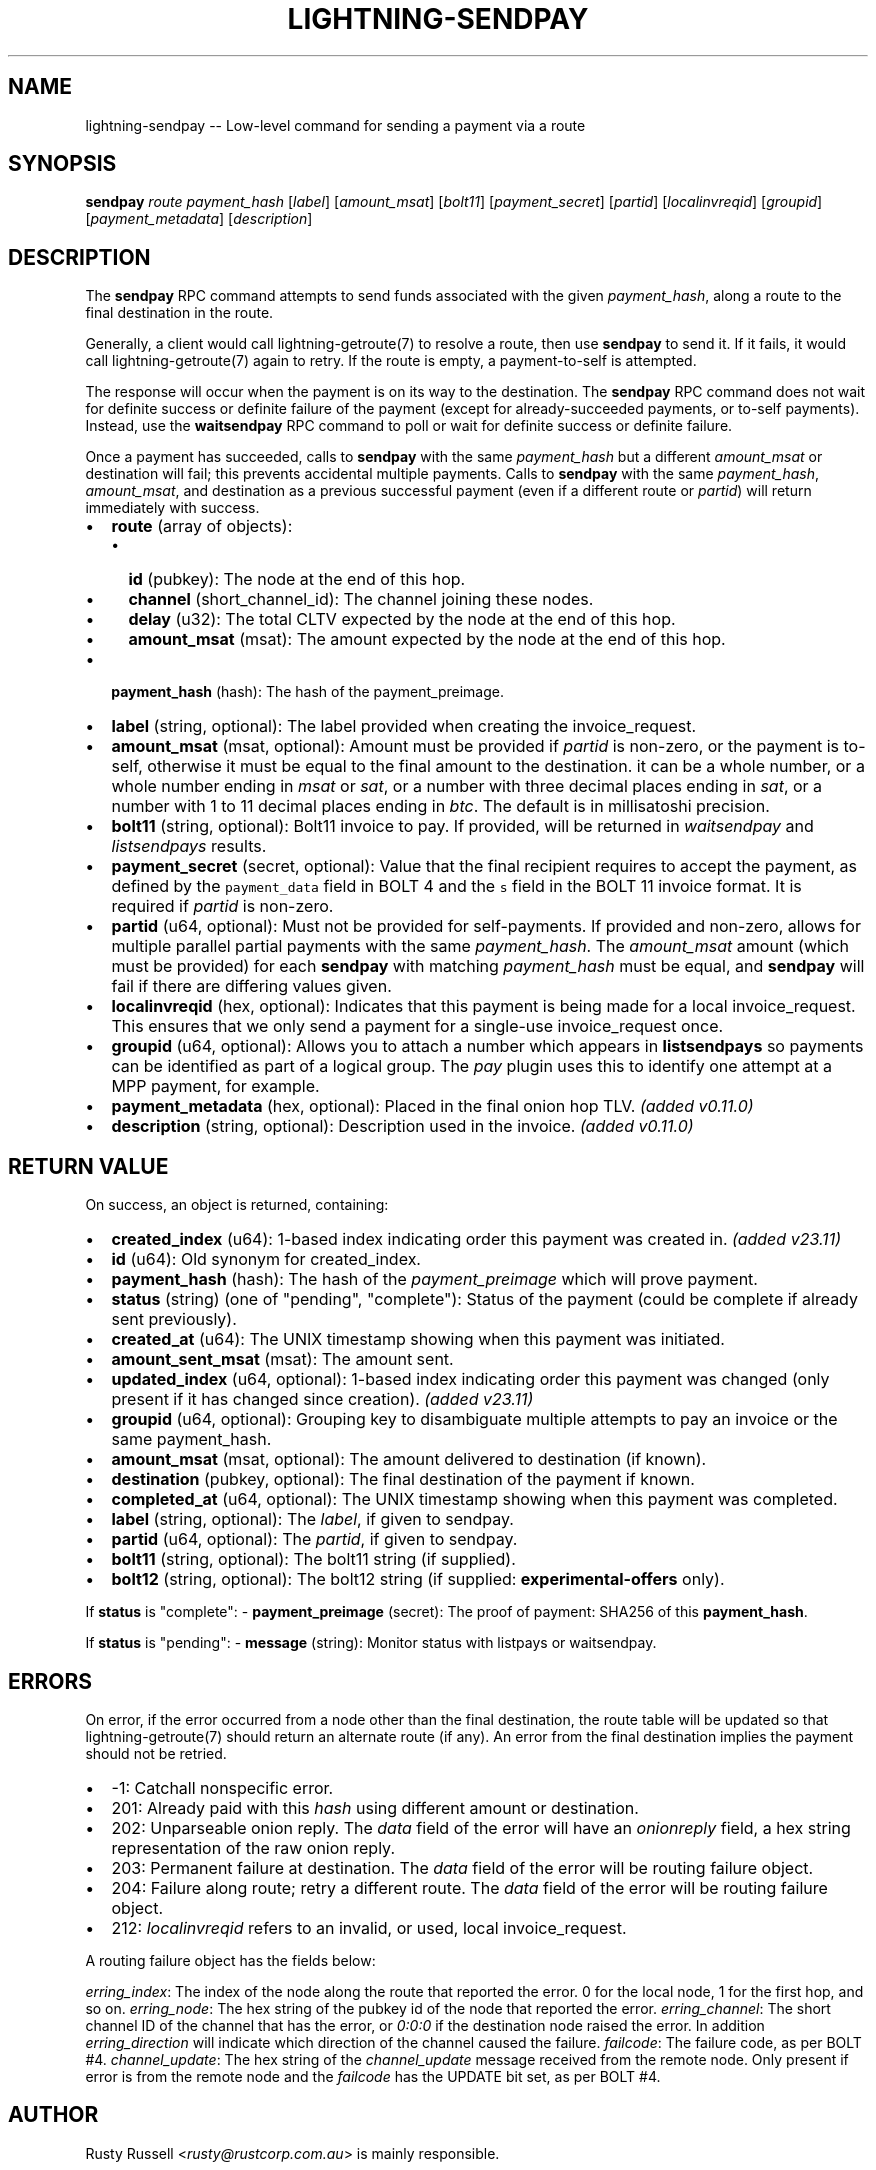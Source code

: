 .\" -*- mode: troff; coding: utf-8 -*-
.TH "LIGHTNING-SENDPAY" "7" "" "Core Lightning pre-v24.08" ""
.SH
NAME
.LP
lightning-sendpay -- Low-level command for sending a payment via a route
.SH
SYNOPSIS
.LP
\fBsendpay\fR \fIroute\fR \fIpayment_hash\fR [\fIlabel\fR] [\fIamount_msat\fR] [\fIbolt11\fR] [\fIpayment_secret\fR] [\fIpartid\fR] [\fIlocalinvreqid\fR] [\fIgroupid\fR] [\fIpayment_metadata\fR] [\fIdescription\fR] 
.SH
DESCRIPTION
.LP
The \fBsendpay\fR RPC command attempts to send funds associated with the given \fIpayment_hash\fR, along a route to the final destination in the route.
.PP
Generally, a client would call lightning-getroute(7) to resolve a route, then use \fBsendpay\fR to send it. If it fails, it would call lightning-getroute(7) again to retry. If the route is empty, a payment-to-self is attempted.
.PP
The response will occur when the payment is on its way to the destination. The \fBsendpay\fR RPC command does not wait for definite success or definite failure of the payment (except for already-succeeded payments, or to-self payments). Instead, use the \fBwaitsendpay\fR RPC command to poll or wait for definite success or definite failure.
.PP
Once a payment has succeeded, calls to \fBsendpay\fR with the same \fIpayment_hash\fR but a different \fIamount_msat\fR or destination will fail; this prevents accidental multiple payments. Calls to \fBsendpay\fR with the same \fIpayment_hash\fR, \fIamount_msat\fR, and destination as a previous successful payment (even if a different route or \fIpartid\fR) will return immediately with success.
.IP "\(bu" 2
\fBroute\fR (array of objects):
.RS
.IP "\(bu" 2
\fBid\fR (pubkey): The node at the end of this hop.
.if n \
.sp -1
.if t \
.sp -0.25v
.IP "\(bu" 2
\fBchannel\fR (short_channel_id): The channel joining these nodes.
.if n \
.sp -1
.if t \
.sp -0.25v
.IP "\(bu" 2
\fBdelay\fR (u32): The total CLTV expected by the node at the end of this hop.
.if n \
.sp -1
.if t \
.sp -0.25v
.IP "\(bu" 2
\fBamount_msat\fR (msat): The amount expected by the node at the end of this hop.
.RE
.if n \
.sp -1
.if t \
.sp -0.25v
.IP "\(bu" 2
\fBpayment_hash\fR (hash): The hash of the payment_preimage.
.if n \
.sp -1
.if t \
.sp -0.25v
.IP "\(bu" 2
\fBlabel\fR (string, optional): The label provided when creating the invoice_request.
.if n \
.sp -1
.if t \
.sp -0.25v
.IP "\(bu" 2
\fBamount_msat\fR (msat, optional): Amount must be provided if \fIpartid\fR is non-zero, or the payment is to-self, otherwise it must be equal to the final amount to the destination. it can be a whole number, or a whole number ending in \fImsat\fR or \fIsat\fR, or a number with three decimal places ending in \fIsat\fR, or a number with 1 to 11 decimal places ending in \fIbtc\fR. The default is in millisatoshi precision.
.if n \
.sp -1
.if t \
.sp -0.25v
.IP "\(bu" 2
\fBbolt11\fR (string, optional): Bolt11 invoice to pay. If provided, will be returned in \fIwaitsendpay\fR and \fIlistsendpays\fR results.
.if n \
.sp -1
.if t \
.sp -0.25v
.IP "\(bu" 2
\fBpayment_secret\fR (secret, optional): Value that the final recipient requires to accept the payment, as defined by the \fCpayment_data\fR field in BOLT 4 and the \fCs\fR field in the BOLT 11 invoice format. It is required if \fIpartid\fR is non-zero.
.if n \
.sp -1
.if t \
.sp -0.25v
.IP "\(bu" 2
\fBpartid\fR (u64, optional): Must not be provided for self-payments. If provided and non-zero, allows for multiple parallel partial payments with the same \fIpayment_hash\fR. The \fIamount_msat\fR amount (which must be provided) for each \fBsendpay\fR with matching \fIpayment_hash\fR must be equal, and \fBsendpay\fR will fail if there are differing values given.
.if n \
.sp -1
.if t \
.sp -0.25v
.IP "\(bu" 2
\fBlocalinvreqid\fR (hex, optional): Indicates that this payment is being made for a local invoice_request. This ensures that we only send a payment for a single-use invoice_request once.
.if n \
.sp -1
.if t \
.sp -0.25v
.IP "\(bu" 2
\fBgroupid\fR (u64, optional): Allows you to attach a number which appears in \fBlistsendpays\fR so payments can be identified as part of a logical group. The \fIpay\fR plugin uses this to identify one attempt at a MPP payment, for example.
.if n \
.sp -1
.if t \
.sp -0.25v
.IP "\(bu" 2
\fBpayment_metadata\fR (hex, optional): Placed in the final onion hop TLV. \fI(added v0.11.0)\fR
.if n \
.sp -1
.if t \
.sp -0.25v
.IP "\(bu" 2
\fBdescription\fR (string, optional): Description used in the invoice. \fI(added v0.11.0)\fR
.SH
RETURN VALUE
.LP
On success, an object is returned, containing:
.IP "\(bu" 2
\fBcreated_index\fR (u64): 1-based index indicating order this payment was created in. \fI(added v23.11)\fR
.if n \
.sp -1
.if t \
.sp -0.25v
.IP "\(bu" 2
\fBid\fR (u64): Old synonym for created_index.
.if n \
.sp -1
.if t \
.sp -0.25v
.IP "\(bu" 2
\fBpayment_hash\fR (hash): The hash of the \fIpayment_preimage\fR which will prove payment.
.if n \
.sp -1
.if t \
.sp -0.25v
.IP "\(bu" 2
\fBstatus\fR (string) (one of \(dqpending\(dq, \(dqcomplete\(dq): Status of the payment (could be complete if already sent previously).
.if n \
.sp -1
.if t \
.sp -0.25v
.IP "\(bu" 2
\fBcreated_at\fR (u64): The UNIX timestamp showing when this payment was initiated.
.if n \
.sp -1
.if t \
.sp -0.25v
.IP "\(bu" 2
\fBamount_sent_msat\fR (msat): The amount sent.
.if n \
.sp -1
.if t \
.sp -0.25v
.IP "\(bu" 2
\fBupdated_index\fR (u64, optional): 1-based index indicating order this payment was changed (only present if it has changed since creation). \fI(added v23.11)\fR
.if n \
.sp -1
.if t \
.sp -0.25v
.IP "\(bu" 2
\fBgroupid\fR (u64, optional): Grouping key to disambiguate multiple attempts to pay an invoice or the same payment_hash.
.if n \
.sp -1
.if t \
.sp -0.25v
.IP "\(bu" 2
\fBamount_msat\fR (msat, optional): The amount delivered to destination (if known).
.if n \
.sp -1
.if t \
.sp -0.25v
.IP "\(bu" 2
\fBdestination\fR (pubkey, optional): The final destination of the payment if known.
.if n \
.sp -1
.if t \
.sp -0.25v
.IP "\(bu" 2
\fBcompleted_at\fR (u64, optional): The UNIX timestamp showing when this payment was completed.
.if n \
.sp -1
.if t \
.sp -0.25v
.IP "\(bu" 2
\fBlabel\fR (string, optional): The \fIlabel\fR, if given to sendpay.
.if n \
.sp -1
.if t \
.sp -0.25v
.IP "\(bu" 2
\fBpartid\fR (u64, optional): The \fIpartid\fR, if given to sendpay.
.if n \
.sp -1
.if t \
.sp -0.25v
.IP "\(bu" 2
\fBbolt11\fR (string, optional): The bolt11 string (if supplied).
.if n \
.sp -1
.if t \
.sp -0.25v
.IP "\(bu" 2
\fBbolt12\fR (string, optional): The bolt12 string (if supplied: \fBexperimental-offers\fR only).
.LP
If \fBstatus\fR is \(dqcomplete\(dq:
- \fBpayment_preimage\fR (secret): The proof of payment: SHA256 of this \fBpayment_hash\fR.
.PP
If \fBstatus\fR is \(dqpending\(dq:
- \fBmessage\fR (string): Monitor status with listpays or waitsendpay.
.SH
ERRORS
.LP
On error, if the error occurred from a node other than the final destination, the route table will be updated so that lightning-getroute(7) should return an alternate route (if any). An error from the final destination implies the payment should not be retried.
.IP "\(bu" 2
-1: Catchall nonspecific error.
.if n \
.sp -1
.if t \
.sp -0.25v
.IP "\(bu" 2
201: Already paid with this \fIhash\fR using different amount or destination.
.if n \
.sp -1
.if t \
.sp -0.25v
.IP "\(bu" 2
202: Unparseable onion reply. The \fIdata\fR field of the error will have an \fIonionreply\fR field, a hex string representation of the raw onion reply.
.if n \
.sp -1
.if t \
.sp -0.25v
.IP "\(bu" 2
203: Permanent failure at destination. The \fIdata\fR field of the error will be routing failure object.
.if n \
.sp -1
.if t \
.sp -0.25v
.IP "\(bu" 2
204: Failure along route; retry a different route. The \fIdata\fR field of the error will be routing failure object.
.if n \
.sp -1
.if t \
.sp -0.25v
.IP "\(bu" 2
212: \fIlocalinvreqid\fR refers to an invalid, or used, local invoice_request.
.LP
A routing failure object has the fields below:
.PP
\fIerring_index\fR: The index of the node along the route that reported the error. 0 for the local node, 1 for the first hop, and so on.
\fIerring_node\fR: The hex string of the pubkey id of the node that reported the error.
\fIerring_channel\fR: The short channel ID of the channel that has the error, or \fI0:0:0\fR if the destination node raised the error. In addition \fIerring_direction\fR will indicate which direction of the channel caused the failure.
\fIfailcode\fR: The failure code, as per BOLT #4.
\fIchannel_update\fR: The hex string of the \fIchannel_update\fR message received from the remote node. Only present if error is from the remote node and the \fIfailcode\fR has the UPDATE bit set, as per BOLT #4.
.SH
AUTHOR
.LP
Rusty Russell <\fIrusty@rustcorp.com.au\fR> is mainly responsible.
.SH
SEE ALSO
.LP
lightning-listinvoices(7), lightning-delinvoice(7), lightning-getroute(7), lightning-invoice(7), lightning-pay(7), lightning-waitsendpay(7)
.SH
RESOURCES
.LP
Main web site: \fIhttps://github.com/ElementsProject/lightning\fR
.SH
EXAMPLES
.LP
\fBExample 1\fR: 
.PP
Request:
.LP
.EX
$ lightning-cli sendpay -k \(dqroute\(dq='[{\(dqid\(dq: \(dq022d223620a359a47ff7f7ac447c85c46c923da53389221a0054c11c1e3ca31d59\(dq, \(dqchannel\(dq: \(dq109x1x1\(dq, \(dqdirection\(dq: 1, \(dqamount_msat\(dq: 10001, \(dqdelay\(dq: 15, \(dqstyle\(dq: \(dqtlv\(dq}, {\(dqid\(dq: \(dq035d2b1192dfba134e10e540875d366ebc8bc353d5aa766b80c090b39c3a5d885d\(dq, \(dqchannel\(dq: \(dq111x1x0\(dq, \(dqdirection\(dq: 0, \(dqamount_msat\(dq: 10000, \(dqdelay\(dq: 9, \(dqstyle\(dq: \(dqtlv\(dq}]' \(dqpayment_hash\(dq=\(dqd598cfc62da16b381b8fb8af9833a24005f730e54cc32c317fecc511ffc6d2a2\(dq \(dqpayment_secret\(dq=\(dq64733783b118ff27576f72c473c0c52814f1f47c4de41492194ddd7855486024\(dq
.EE
.LP
.EX
{
  \(dqid\(dq: \(dqexample:sendpay#1\(dq,
  \(dqmethod\(dq: \(dqsendpay\(dq,
  \(dqparams\(dq: {
    \(dqroute\(dq: [
      {
        \(dqid\(dq: \(dq022d223620a359a47ff7f7ac447c85c46c923da53389221a0054c11c1e3ca31d59\(dq,
        \(dqchannel\(dq: \(dq109x1x1\(dq,
        \(dqdirection\(dq: 1,
        \(dqamount_msat\(dq: 10001,
        \(dqdelay\(dq: 15,
        \(dqstyle\(dq: \(dqtlv\(dq
      },
      {
        \(dqid\(dq: \(dq035d2b1192dfba134e10e540875d366ebc8bc353d5aa766b80c090b39c3a5d885d\(dq,
        \(dqchannel\(dq: \(dq111x1x0\(dq,
        \(dqdirection\(dq: 0,
        \(dqamount_msat\(dq: 10000,
        \(dqdelay\(dq: 9,
        \(dqstyle\(dq: \(dqtlv\(dq
      }
    ],
    \(dqpayment_hash\(dq: \(dqd598cfc62da16b381b8fb8af9833a24005f730e54cc32c317fecc511ffc6d2a2\(dq,
    \(dqpayment_secret\(dq: \(dq64733783b118ff27576f72c473c0c52814f1f47c4de41492194ddd7855486024\(dq
  }
}
.EE
.PP
Response:
.LP
.EX
{
  \(dqmessage\(dq: \(dqMonitor status with listpays or waitsendpay\(dq,
  \(dqcreated_index\(dq: 2,
  \(dqid\(dq: 2,
  \(dqpayment_hash\(dq: \(dqd598cfc62da16b381b8fb8af9833a24005f730e54cc32c317fecc511ffc6d2a2\(dq,
  \(dqgroupid\(dq: 1,
  \(dqdestination\(dq: \(dq035d2b1192dfba134e10e540875d366ebc8bc353d5aa766b80c090b39c3a5d885d\(dq,
  \(dqamount_msat\(dq: 10000,
  \(dqamount_sent_msat\(dq: 10001,
  \(dqcreated_at\(dq: 1722303675,
  \(dqstatus\(dq: \(dqpending\(dq
}
.EE
.PP
